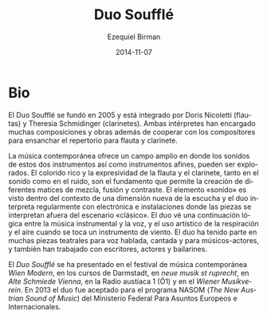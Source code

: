 #+TITLE:     Duo Soufflé
#+AUTHOR:    Ezequiel Birman
#+EMAIL:     stormwatch@espiga4.com.ar
#+DATE:      2014-11-07
#+DESCRIPTION: Breve biografía
#+KEYWORDS: música, flauta, clarinete, duo
#+LANGUAGE:  es
#+OPTIONS:   H:3 num:nil toc:nil \n:nil @:t ::t |:t ^:t -:t f:t *:t <:t
#+OPTIONS:   TeX:t LaTeX:t skip:nil d:nil todo:t pri:nil tags:not-in-toc
#+OPTIONS:   email:t timestamp:t creator:t
#+INFOJS_OPT: view:nil toc:nil ltoc:t mouse:underline buttons:0 path:http://orgmode.org/org-info.js
#+EXPORT_SELECT_TAGS: export
#+EXPORT_EXCLUDE_TAGS: noexport
#+LINK_UP:   
#+LINK_HOME: 
#+XSLT:

# “Duo Soufflé“ was founded in 2005 and is consisting of Doris Nicoletti
# (flutes) and Theresia Schmidinger (clarinets). The two musicians have
# commissioned numerous compositions and works including cooperations
# with composers to enlarge the repertoire for the instrumentation of

# flute and clarinet.

* Bio
El Duo Soufflé se fundó en 2005 y está integrado por Doris Nicoletti
(flautas) y Theresia Schmidinger (clarinetes). Ambas intérpretes han
encargado muchas composiciones y obras además de cooperar con los
compositores para ensanchar el repertorio para flauta y clarinete.

# Contemporary music offers a wide field in which the sounds of these
# two instruments and their related instruments can be explored. The
# rich colourfulness and expressiveness of flute and clarinet, both in
# sound and noise, are the foundation which allows the creation of
# different shades of blending, fusion and contrast.  The element
# “sound“ is seen within the context of a new listening dimension and
# the duo performs regularly with electronics and in room installations
# in which pieces are performed outside the “classical“ stage.  The duo
# sees a logical continuation between instrumental music and voice, and
# the artistic use of breath and air when playing a wind instrument. The
# duo has performed in several theatrical pieces for speaking, singing
# and acting musicians and have also worked with writers, actors and
# dancers.

La música contemporánea ofrece un campo amplio en donde los sonidos de
estos dos instrumentos así como instrumentos afines, pueden ser
explorados. El colorido rico y la expresividad de la flauta y el
clarinete, tanto en el sonido como en el ruido, son el fundamento que
permite la creación de diferentes matices de mezcla, fusión y
contraste. El elemento «sonido» es visto dentro del contexto de una
dimensión nueva de la escucha y el duo interpreta regularmente con
electrónica e instalaciones donde las piezas se interpretan afuera del
escenario «clásico». El duo vé una continuación lógica entre la música
instrumental y la voz, y el uso artístico de la respiración y el aire
cuando se toca un instrumento de viento. El duo ha tenido parte en
muchas piezas teatrales para voz hablada, cantada y para
músicos-actores, y también han trabajado con escritores, actores y
bailarines.

# The “Duo Soufflé“ has performed at the contemporary music festival
# “Wien Modern“, “Darmstädter Ferienkurse”, “neue musik st ruprecht”,
# Alte Schmiede Vienna, Austrian Radio 1 (Ö1), and the Wiener
# Musikverein.  In 2013 the Duo was accepted for the NASOM (The New
# Austrian Sound of Music)-program of the Federal Ministry for European
# and International Affairs.

El /Duo Soufflé/ se ha presentado en el festival de música
contemporánea /Wien Modern/, en los cursos de Darmstadt, en /neue
musik st ruprecht/, en /Alte Schmiede Vienna/, en la Radio austíaca 1
(Ö1) y en el /Wiener Musikverein/. En 2013 el duo fue aceptado para el
programa NASOM (/The New Austrian Sound of Music/) del Ministerio
Federal Para Asuntos Europeos e Internacionales.
